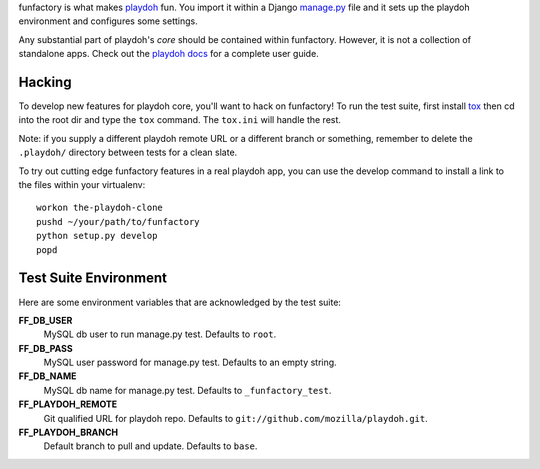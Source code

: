 funfactory is what makes `playdoh`_ fun. You import it within a Django
`manage.py`_ file and it sets up the playdoh environment and configures some
settings.

Any substantial part of playdoh's *core* should be contained within funfactory.
However, it is not a collection of standalone apps.
Check out the `playdoh docs`_ for a complete user guide.

.. _`playdoh`: https://github.com/mozilla/playdoh
.. _`playdoh docs`: http://playdoh.readthedocs.org/
.. _`manage.py`: https://github.com/mozilla/playdoh/blob/base/manage.py

Hacking
=======

To develop new features for playdoh core, you'll want to hack on funfactory!
To run the test suite, first install `tox`_ then cd into the root dir
and type the ``tox`` command.  The ``tox.ini`` will handle the rest.

.. _`tox`: http://tox.readthedocs.org/

Note: if you supply a different playdoh remote URL or a different
branch or something, remember to delete the ``.playdoh/`` directory
between tests for a clean slate.

To try out cutting edge funfactory features in a real playdoh app, you can use
the develop command to install a link to the files within your virtualenv::

  workon the-playdoh-clone
  pushd ~/your/path/to/funfactory
  python setup.py develop
  popd

Test Suite Environment
======================

Here are some environment variables that are acknowledged by the test suite:

**FF_DB_USER**
  MySQL db user to run manage.py test. Defaults to ``root``.

**FF_DB_PASS**
  MySQL user password for manage.py test. Defaults to an empty string.

**FF_DB_NAME**
  MySQL db name for manage.py test. Defaults to ``_funfactory_test``.

**FF_PLAYDOH_REMOTE**
  Git qualified URL for playdoh repo. Defaults to ``git://github.com/mozilla/playdoh.git``.

**FF_PLAYDOH_BRANCH**
  Default branch to pull and update. Defaults to ``base``.
